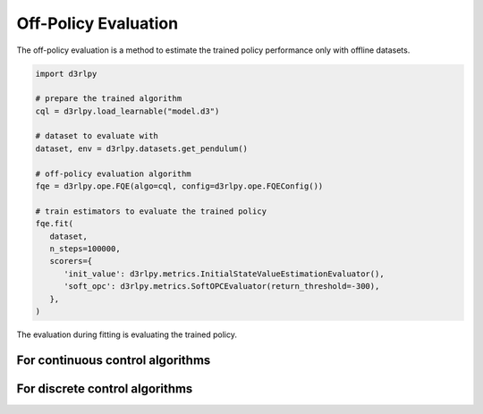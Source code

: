 Off-Policy Evaluation
=====================

.. module:: d3rlpy.ope

The off-policy evaluation is a method to estimate the trained policy
performance only with offline datasets.

.. code-block:: python

   import d3rlpy

   # prepare the trained algorithm
   cql = d3rlpy.load_learnable("model.d3")

   # dataset to evaluate with
   dataset, env = d3rlpy.datasets.get_pendulum()

   # off-policy evaluation algorithm
   fqe = d3rlpy.ope.FQE(algo=cql, config=d3rlpy.ope.FQEConfig())

   # train estimators to evaluate the trained policy
   fqe.fit(
      dataset,
      n_steps=100000,
      scorers={
         'init_value': d3rlpy.metrics.InitialStateValueEstimationEvaluator(),
         'soft_opc': d3rlpy.metrics.SoftOPCEvaluator(return_threshold=-300),
      },
   )

The evaluation during fitting is evaluating the trained policy.

For continuous control algorithms
---------------------------------

.. autosummary::
   :toctree: generated/
   :nosignatures:

   d3rlpy.ope.FQE


For discrete control algorithms
-------------------------------

.. autosummary::
   :toctree: generated/
   :nosignatures:

   d3rlpy.ope.DiscreteFQE
